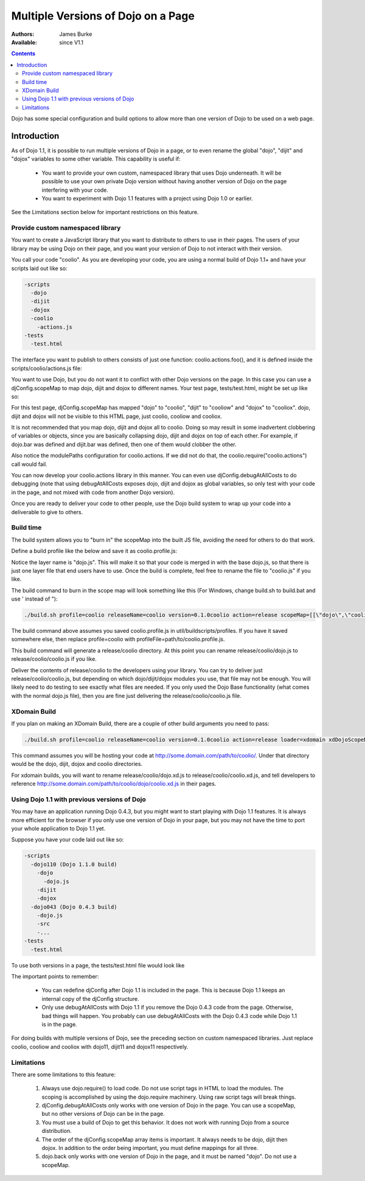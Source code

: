 .. _quickstart/multiversion:

Multiple Versions of Dojo on a Page
====================================

:Authors: James Burke
:Available: since V1.1

.. contents::
   :depth: 3

Dojo has some special configuration and build options to allow more than one version of Dojo to be used on a web page.

============
Introduction
============

As of Dojo  1.1, it is possible to run multiple versions of Dojo in a page, or to even rename the global "dojo", "dijit" and "dojox" variables to some other variable. This capability is useful if:

    * You want to provide your own custom, namespaced library that uses Dojo underneath. It will be possible to use your own private Dojo version without having another version of Dojo on the page interfering with your code.
    * You want to experiment with Dojo 1.1 features with a project using Dojo 1.0 or earlier.

See the Limitations section below for important restrictions on this feature.

Provide custom namespaced library
----------------------------------

You want to create a JavaScript library that you want to distribute to others to use in their pages. The users of your library may be using Dojo on their page, and you want your version of Dojo to not interact with their version.

You call your code "coolio". As you are developing your code, you are using a normal build of Dojo 1.1+ and have your scripts laid out like so:

.. code-block :: text
  
  -scripts
    -dojo
    -dijit
    -dojox
    -coolio
      -actions.js
  -tests
    -test.html

The interface you want to publish to others consists of just one function: coolio.actions.foo(), and it is defined inside the scripts/coolio/actions.js file:

.. js ::
  
  dojo.provide("coolio.actions");
  dojo.require("dojo.dnd");
  dojo.require("dijit.ProgressBar");
  coolio.actions.foo = function() { /* Does something that uses dojo.dnd and dijit.ProgressBar */ }

You want to use Dojo, but you do not want it to conflict with other Dojo versions on the page. In this case you can use a djConfig.scopeMap to map dojo, dijit and dojox to different names. Your test page, tests/test.html, might be set up like so:

.. html ::
  
  <head>
  <script type="text/javascript">
  djConfig = {
      scopeMap: [
          ["dojo", "coolio"],
          ["dijit", "cooliow"],
          ["dojox", "cooliox"],
      ],
      modulePaths: {
          "coolio.actions": "../coolio/actions"
      }
  }
  </script>
  <script type="text/javascript" src="../scripts/dojo/dojo.js"></script>
  <script type="text/javascript">
      coolio.require("coolio.actions");
     
      //Notice if you want to include some dojo functionality,
      //you need to reference the "dojo" name in the require call,
      //but it will be added to the "coolio" object:
      coolio.require("dojo.string");
      coolio.addOnLoad(function(){
          //do something with coolio.actions.foo();
          //Can call coolio.string.trim() too.
      });
  </script>
  </head>

For this test page, djConfig.scopeMap has mapped "dojo" to "coolio", "dijit" to "cooliow" and "dojox" to "cooliox". dojo, dijit and dojox will not be visible to this HTML page, just coolio, cooliow and cooliox.

It is not recommended that you map dojo, dijit and dojox all to coolio. Doing so may result in some inadvertent clobbering of variables or objects, since you are basically collapsing dojo, dijit and dojox on top of each other. For example, if dojo.bar was defined and dijit.bar was defined, then one of them would clobber the other.

Also notice the modulePaths configuration for coolio.actions. If we did not do that, the coolio.require("coolio.actions") call would fail.

You can now develop your coolio.actions library in this manner. You can even use djConfig.debugAtAllCosts to do debugging (note that using debugAtAllCosts exposes dojo, dijit and dojox as global variables, so only test with your code in the page, and not mixed with code from another Dojo version).

Once you are ready to deliver your code to other people, use the Dojo build system to wrap up your code into a deliverable to give to others.

Build time
-----------

The build system allows you to "burn in" the scopeMap into the built JS file, avoiding the need for others to do that work.

Define a build profile like the below and save it as coolio.profile.js:

.. js ::
  
  dependencies = {
        layers: [
                {
                        name: "dojo.js",
                        dependencies: [
                                "coolio.actions"
                        ]
                }
        ],
        prefixes: [
                [ "dijit", "../dijit" ],
                [ "dojox", "../dojox" ]
                //The mapping below assumes you placed "coolio"
                //as a sibling to the dojo directory. If not, adjust
                //the path accordingly.
                [ "coolio", "../coolio" ]
        ]
  }

Notice the layer name is "dojo.js". This will make it so that your code is merged in with the base dojo.js, so that there is just one layer file that end users have to use. Once the build is complete, feel free to rename the file to "coolio.js" if you like.

The build command to burn in the scope map will look something like this (For Windows, change build.sh to build.bat and use ' instead of \"):

.. code-block :: text
  
  ./build.sh profile=coolio releaseName=coolio version=0.1.0coolio action=release scopeMap=[[\"dojo\",\"coolio\"],[\"dijit\",\"cooliow\"],[\"dojox\",\"cooliox\"]]

The build command above assumes you saved coolio.profile.js in util/buildscripts/profiles. If you have it saved somewhere else, then replace profile=coolio with profileFile=path/to/coolio.profile.js.

This build command will generate a release/coolio directory. At this point you can rename release/coolio/dojo.js to release/coolio/coolio.js if you like.

Deliver the contents of release/coolio to the developers using your library. You can try to deliver just release/coolio/coolio.js, but depending on which dojo/dijit/dojox modules you use, that file may not be enough. You will likely need to do testing to see exactly what files are needed. If you only used the Dojo Base functionality (what comes with the normal dojo.js file), then you are fine just delivering the release/coolio/coolio.js file.

XDomain Build
--------------

If you plan on making an XDomain Build, there are a couple of other build arguments you need to pass:

.. code-block :: text
  
  ./build.sh profile=coolio releaseName=coolio version=0.1.0coolio action=release loader=xdomain xdDojoScopeName=coolio xdDojoPath=http://some.domain.com/path/to/coolio scopeMap=[[\"dojo\",\"coolio\"],[\"dijit\",\"cooliow\"],[\"dojox\",\"cooliox\"]]

This command assumes you will be hosting your code at http://some.domain.com/path/to/coolio/. Under that directory would be the dojo, dijit, dojox and coolio directories.

For xdomain builds, you will want to rename release/coolio/dojo.xd.js to release/coolio/coolio.xd.js, and tell developers to reference http://some.domain.com/path/to/coolio/dojo/coolio.xd.js in their pages.

Using Dojo 1.1 with previous versions of Dojo
----------------------------------------------

You may have an application running Dojo 0.4.3, but you might want to start playing with Dojo 1.1 features. It is always more efficient for the browser if you only use one version of Dojo in your page, but you may not have the time to port your whole application to Dojo 1.1 yet.

Suppose you have your code laid out like so:

.. code-block :: text
  
  -scripts
    -dojo110 (Dojo 1.1.0 build)
      -dojo
        -dojo.js
      -dijit
      -dojox
    -dojo043 (Dojo 0.4.3 build)
      -dojo.js
      -src
      -...
  -tests
    -test.html

To use both versions in a page, the tests/test.html file would look like

.. html ::
  
  <head>
  <script type="text/javascript">
  djConfig = {
      parseOnLoad: true,
      baseUrl: "../scripts/dojo110/dojo/",
      scopeMap: [
          ["dojo", "dojo11"],
          ["dijit", "dijit11"],
          ["dojox", "dojox11"]
      ]
  }
  </script>
  <script type="text/javascript" src="../scripts/dojo110/dojo/dojo.js"></script>
  <script type="text/javascript">
  //Notice that djConfig is being redefined here.
  djConfig = {
      isDebug: true,
      baseRelativePath: "../scripts/dojo043/"
  }
  </script>
  <script type="text/javascript" src="../scripts/dojo043/dojo.js"></script>
  <script type="text/javascript">
      dojo.require("dojo.widget.DropdownDatePicker");
      //Notice the require strings use "dojo" and "dijit"
      //instead of "dojo11" and "dijit11". However, the objects
      //will be used on the page by their "dojo11" and "dijit11"
        //names. For instance, you do a dojo11.require("dojo.string");,
      //but in this page you would call dojo11.string.trim().
      dojo11.require("dijit._Calendar");
      dojo11.require("dojo.date.locale");
      dojo11.require("dojo.parser"); // scan page for widgets
      dojo.addOnLoad(function(){
          //Do something with Dojo 0.4.3 in here.
      });
      dojo11.addOnLoad(function(){
          //Do something with Dojo 1.1 in here.
      });
  </script>
  </head>
  </body>
   
        <input dojoType="dropdowndatepicker" value="2006-10-31" containerToggle="wipe" containerToggleDuration="300" >
   
               
    <p class="tundra">
        <input id="calendar1" dojo11Type="dijit11._Calendar">
   
  </body>

The important points to remember:

 * You can redefine djConfig after Dojo 1.1 is included in the page. This is because Dojo 1.1 keeps an internal copy of the djConfig structure.
 * Only use debugAtAllCosts with Dojo 1.1 if you remove the Dojo 0.4.3 code from the page. Otherwise, bad things will happen. You probably can use debugAtAllCosts with the Dojo 0.4.3 code while Dojo 1.1 is in the page.

For doing builds with multiple versions of Dojo, see the preceding section on custom namespaced libraries. Just replace coolio, cooliow and cooliox with dojo11, dijit11 and dojox11 respectively.

Limitations
-----------

There are some limitations to this feature:

   1. Always use dojo.require() to load code. Do not use script tags in HTML to load the modules. The scoping is accomplished by using the dojo.require machinery. Using raw script tags will break things.
   2. djConfig.debugAtAllCosts only works with one version of Dojo in the page. You can use a scopeMap, but no other versions of Dojo can be in the page.
   3. You must use a build of Dojo to get this behavior. It does not work with running Dojo from a source distribution.
   4. The order of the djConfig.scopeMap array items is important. It always needs to be dojo, dijit then dojox. In addition to the order being important, you must define mappings for all three.
   5. dojo.back only works with one version of Dojo in the page, and it must be named "dojo". Do not use a scopeMap.
